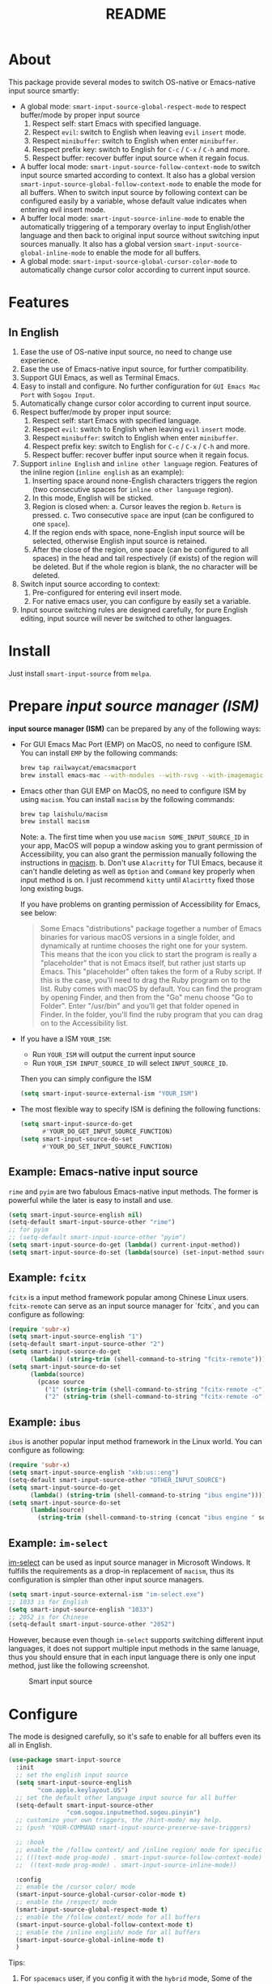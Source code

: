 #+TITLE: README
[[https://melpa.org/#/smart-input-source][file:https://melpa.org/packages/smart-input-source-badge.svg]]

* About
This package provide several modes to switch OS-native or Emacs-native input
source smartly:

- A global mode: ~smart-input-source-global-respect-mode~ to respect buffer/mode
  by proper input source
  1. Respect self: start Emacs with specified language.
  2. Respect ~evil~: switch to English when leaving ~evil~ ~insert~ mode.
  3. Respect ~minibuffer~: switch to English when enter ~minibuffer~.
  4. Respect prefix key: switch to English for ~C-c~ / ~C-x~ / ~C-h~ and more.
  5. Respect buffer: recover buffer input source when it regain focus.
- A buffer local mode: ~smart-input-source-follow-context-mode~ to switch input
  source smarted according to context. It also has a global version
  ~smart-input-source-global-follow-context-mode~ to enable the mode for all
  buffers. When to switch input source by following context can be configured
  easily by a variable, whose default value indicates when entering evil insert
  mode.
- A buffer local mode: ~smart-input-source-inline-mode~ to enable the
  automatically triggering of a temporary overlay to input English/other
  language and then back to original input source without switching input
  sources manually. It also has a global version
  ~smart-input-source-global-inline-mode~ to enable the mode for all buffers.
- A global mode: ~smart-input-source-global-cursor-color-mode~ to automatically
  change cursor color according to current input source.

* Features
** In English
1. Ease the use of OS-native input source, no need to change use experience.
2. Ease the use of Emacs-native input source, for further compatibility. 
3. Support GUI Emacs, as well as Terminal Emacs.
4. Easy to install and configure. No further configuration for
   ~GUI Emacs Mac Port~ with ~Sogou Input~.
5. Automatically change cursor color according to current input source.
6. Respect buffer/mode by proper input source:
   1) Respect self: start Emacs with specified language.
   2) Respect ~evil~: switch to English when leaving ~evil~ ~insert~ mode.
   3) Respect ~minibuffer~: switch to English when enter ~minibuffer~.
   4) Respect prefix key: switch to English for ~C-c~ / ~C-x~ / ~C-h~ and more.
   5) Respect buffer: recover buffer input source when it regain focus.
7. Support ~inline English~ and ~inline other language~ region. Features of the
   inline region (~inline english~ as an example):
   1) Inserting space around none-English characters triggers the region (two
      consecutive spaces for ~inline other language~ region).
   2) In this mode, English will be sticked.
   3) Region is closed when:
      a. Cursor leaves the region
      b. ~Return~ is pressed.
      c. Two consecutive ~space~ are input (can be configured to one ~space~).
   4) If the region ends with space, none-English input source will be
      selected, otherwise English input source is retained.
   5) After the close of the region, one space (can be configured to all spaces)
      in the head and tail respectively (if exists) of the region will be
      deleted. But if the whole region is blank, the no character will be
      deleted.
8. Switch input source according to context:
   1) Pre-configured for entering evil insert mode.
   2) For native emacs user, you can configure by easily set a variable.
9. Input source switching rules are designed carefully, for pure English
   editing, input source will never be switched to other languages.

* Install
Just install ~smart-input-source~ from ~melpa~.

* Prepare /input source manager (ISM)/
*input source manager (ISM)* can be prepared by any of the following ways:
- For GUI Emacs Mac Port (EMP) on MacOS, no need to configure ISM. You can
  install ~EMP~ by the following commands:
  #+BEGIN_SRC bash
  brew tap railwaycat/emacsmacport
  brew install emacs-mac --with-modules --with-rsvg --with-imagemagick --with-natural-title-bar
  #+END_SRC
- Emacs other than GUI EMP on MacOS, no need to configure ISM by using ~macism~.
  You can install ~macism~ by the following commands:
  #+BEGIN_SRC bash
  brew tap laishulu/macism
  brew install macism
  #+END_SRC
  Note:
  a. The first time when you use ~macism SOME_INPUT_SOURCE_ID~ in your app,
  MacOS will popup a window asking you to grant permission of Accessibility, you
  can also grant the permission manually following the instructions in [[https://github.com/laishulu/macism/][macism]].
  b. Don't use ~Alacritty~ for TUI Emacs, because it can't handle deleting
  as well as ~Option~ and ~Command~ key properly when input method is on. I just
  recommend ~kitty~ until ~Alacirtty~ fixed those long existing bugs.

  If you have problems on granting permission of Accessibility for Emacs, see
  below:
  #+BEGIN_QUOTE
  Some Emacs "distributions" package together a number of Emacs binaries for
  various macOS versions in a single folder, and dynamically at runtime chooses
  the right one for your system. This means that the icon you click to start the
  program is really a "placeholder" that is not Emacs itself, but rather just
  starts up Emacs. This "placeholder" often takes the form of a Ruby script. If
  this is the case, you'll need to drag the Ruby program on to the list. Ruby
  comes with macOS by default. You can find the program by opening Finder, and
  then from the "Go" menu choose "Go to Folder". Enter "/usr/bin" and you'll get
  that folder opened in Finder. In the folder, you'll find the ruby program that
  you can drag on to the Accessibility list.
  #+END_QUOTE
- If you have a ISM ~YOUR_ISM~:
  + Run ~YOUR_ISM~ will output the current input source
  + Run ~YOUR_ISM INPUT_SOURCE_ID~ will select ~INPUT_SOURCE_ID~.

  Then you can simply configure the ISM
  #+BEGIN_SRC lisp
  (setq smart-input-source-external-ism "YOUR_ISM")
  #+END_SRC
- The most flexible way to specify ISM is defining the following functions:
  #+BEGIN_SRC lisp
  (setq smart-input-source-do-get
        #'YOUR_DO_GET_INPUT_SOURCE_FUNCTION)
  (setq smart-input-source-do-set
        #'YOUR_DO_SET_INPUT_SOURCE_FUNCTION)
  #+END_SRC

** Example: Emacs-native input source
~rime~ and ~pyim~ are two fabulous Emacs-native input methods. The former is
powerful while the later is easy to install and use.
#+BEGIN_SRC lisp
(setq smart-input-source-english nil)
(setq-default smart-input-source-other "rime")
;; for pyim
;; (setq-default smart-input-source-other "pyim")
(setq smart-input-source-do-get (lambda() current-input-method))
(setq smart-input-source-do-set (lambda(source) (set-input-method source)))
#+END_SRC

** Example: ~fcitx~
~fcitx~ is a input method framework popular among Chinese Linux users.
~fcitx-remote~ can serve as an input source manager for `fcitx`, and you can
configure as following:
#+BEGIN_SRC lisp
(require 'subr-x)
(setq smart-input-source-english "1")
(setq-default smart-input-source-other "2")
(setq smart-input-source-do-get
      (lambda() (string-trim (shell-command-to-string "fcitx-remote"))))
(setq smart-input-source-do-set
      (lambda(source)
        (pcase source
          ("1" (string-trim (shell-command-to-string "fcitx-remote -c")))
          ("2" (string-trim (shell-command-to-string "fcitx-remote -o"))))))
#+END_SRC

** Example: ~ibus~
~ibus~ is another popular input method framework in the Linux world.
You can configure as following:
#+BEGIN_SRC lisp
(require 'subr-x)
(setq smart-input-source-english "xkb:us::eng")
(setq-default smart-input-source-other "OTHER_INPUT_SOURCE")
(setq smart-input-source-do-get
      (lambda() (string-trim (shell-command-to-string "ibus engine"))))
(setq smart-input-source-do-set
      (lambda(source)
        (string-trim (shell-command-to-string (concat "ibus engine " source)))))
#+END_SRC

** Example: ~im-select~
[[https://github.com/daipeihust/im-select][im-select]] can be used as input source manager in Microsoft Windows.
It fulfills the requirements as a drop-in replacement of ~macism~, thus its
configuration is simpler than other input source managers.
#+BEGIN_SRC lisp
(setq smart-input-source-external-ism "im-select.exe")
;; 1033 is for English
(setq smart-input-source-english "1033")
;; 2052 is for Chinese
(setq-default smart-input-source-other "2052")
#+END_SRC

However, because even though ~im-select~ supports switching different input
languages, it does not support multiple input methods in the same lanuage,
thus you should ensure that in each input language there is only one input
method, just like the following screenshot.

#+CAPTION: Smart input source
[[./screenshots/windows-im-select.jpg]]
 
* Configure
The mode is designed carefully, so it's safe to enable for all buffers even
its all in English.

#+BEGIN_SRC lisp
(use-package smart-input-source
  :init
  ;; set the english input source
  (setq smart-input-source-english
        "com.apple.keylayout.US")
  ;; set the default other language input source for all buffer
  (setq-default smart-input-source-other
                "com.sogou.inputmethod.sogou.pinyin")
  ;; customize your own triggers, the /hint-mode/ may help.
  ;; (push 'YOUR-COMMAND smart-input-source-preserve-save-triggers)

  ;; :hook
  ;; enable the /follow context/ and /inline region/ mode for specific buffers
  ;; (((text-mode prog-mode) . smart-input-source-follow-context-mode)
  ;;  ((text-mode prog-mode) . smart-input-source-inline-mode))

  :config
  ;; enable the /cursor color/ mode
  (smart-input-source-global-cursor-color-mode t)
  ;; enable the /respect/ mode
  (smart-input-source-global-respect-mode t)
  ;; enable the /follow context/ mode for all buffers
  (smart-input-source-global-follow-context-mode t)
  ;; enable the /inline english/ mode for all buffers
  (smart-input-source-global-inline-mode t)
  )
#+END_SRC

Tips:
1. For ~spacemacs~ user, if you config it with the ~hybrid~ mode, Some of the
   ~evil~ related features may not work. Change it to ~vim~ mode instead.
2. If you want to change the default value of a *buffer local* variable for all
   buffers, you should use ~setq-default~ rather than ~setq~.

**  Default behavior for /inline english mode/ and /follow context mode/
You can change some of the behaviors by configuring related variables, note:
~inline other language~ feature is turned off by default.
#+CAPTION: Smart Input Source
[[./screenshots/smart-input-source.png]]

* Variables and commands
** About input source
| Variable                             | Buffer | Description                                   | Default                              |
|--------------------------------------+--------+-----------------------------------------------+--------------------------------------|
| ~smart-input-source-english~         | no     | Input source for English                      | ~com.apple.keylayout.US~             |
| ~smart-input-source-other~           | yes    | Input source for other language               | ~com.sogou.inputmethod.sogou.pinyin~ |
| ~smart-input-source-external-ism~    | no     | input resource manager                        |                                      |
| ~smart-input-source-do-get~          | no     | Function to get the current input source      | determined from the environment      |
| ~smart-input-source-do-set~          | no     | Function to set the input source              | determined from the environment      |
| ~smart-inpu-source-set-english-hook~ | no     | Hook to run after set input source to English | ~nil~                                |
| ~smart-inpu-source-set-other-hook~   | no     | Hook to run after set input source to other   | ~nil~                                |
|--------------------------------------+--------+-----------------------------------------------+--------------------------------------|


| Command Name                     | Description                                                |
|----------------------------------+------------------------------------------------------------|
| ~smart-input-source-set-english~ | Set the input source to English                            |
| ~smart-input-source-set-other~   | Set the input source to other language                     |
| ~smart-input-source-switch~      | Switch the input source between English and other language |
|----------------------------------+------------------------------------------------------------|

** About /cursor color mode/
| Variable                                  | Buffer | Description                                            | Default                  |
|-------------------------------------------+--------+--------------------------------------------------------+--------------------------|
| ~smart-input-source-default-cursor-color~ | no     | Default cursor color, also used for English            | ~nil~ (from envrionment) |
| ~smart-input-source-other-cursor-color~   | no     | Cursor color for other input source                    | ~green~                  |
| ~smart-input-source-cursor-color-seconds~ | no     | Idle to update cursor color, auto increased along time | ~0.5~, ~nil~ to disable  |
|-------------------------------------------+--------+--------------------------------------------------------+--------------------------|

** About /respect mode/
| Variable                                            | Buffer | Description                                        | Default              |
|-----------------------------------------------------+--------+----------------------------------------------------+----------------------|
| ~smart-input-source-with-english~                   | no     | Switch to English when mode enabled                | ~t~                  |
| ~smart-input-source-with-evil-normal-escape~        | no     | esc to English from evil normal sate               | ~t~                  |
| ~smart-input-source-with-prefix-and-buffer~         | no     | Handle prefix key and buffer                       | ~t~                  |
| ~smart-input-source-prefix-override-keys~           | no     | Prefix keys to be respected                        | '("C-c" "C-x" "C-h") |
| ~smart-input-source-prefix-override-recap-triggers~ | no     | Functions trigger the recap of the prefix override | see variable doc     |
| ~smart-input-source-preserve-save-triggers~         | no     | Commands trigger the save of input source          | see variable doc     |
|-----------------------------------------------------+--------+----------------------------------------------------+----------------------|

** About language pattern
| Variable                             | Buffer | Description                                    | Default                  |
|--------------------------------------+--------+------------------------------------------------+--------------------------|
| ~smart-input-source-english-pattern~ | no     | Pattern to identify a character as English     | ~[a-zA-Z]~               |
| ~smart-input-source-other-pattern~   | yes    | Pattern to identify a character as other       | ~\cc~ , see [[https://www.gnu.org/software/emacs/manual/html_node/emacs/Regexp-Backslash.html][emacs manual]] |
| ~smart-input-source-blank-pattern~   | yes    | Pattern to identify a character as blank       | ~[:blank:]~              |
| ~smart-input-source-aggressive-line~ | yes    | Aggressively detect context across blank lines | ~t~                      |
|--------------------------------------+--------+------------------------------------------------+--------------------------|

** About /follow context mode/
| Variable                                  | Buffer | Description                             | Default          |
|-------------------------------------------+--------+-----------------------------------------+------------------|
| ~smart-input-source-fixed-context~        | yes    | Context is fixed to a specific language | ~nil~            |
| ~smart-input-source-follow-context-hooks~ | no     | Hooks trigger the context following     | see variable doc |
|-------------------------------------------+--------+-----------------------------------------+------------------|

** About /inline mode/

| Face Name                                 | Buffer | Description                                                | Default |
|-------------------------------------------+--------+------------------------------------------------------------+---------|
| ~smart-input-source-inline-face~          | no     | Face for the inline region overlay                         |         |
| ~smart-input-source-inline-not-max-point~ | no     | Insert new line when the whole buffer ends with the region | ~t~     |
| ~smart-input-source-inline-tighten-all~   | yes    | Delete all blanks around, default to delete 1 respectively | ~nil~   |
| ~smart-input-source-single-space-close~   | yes    | 1 space to close the region, default is 2 spaces/return    | ~t~     |
| ~smart-input-source-with-english~         | yes    | enable the ~inline english~ region feature                 | ~t~     |
| ~smart-input-source-with-other~           | yes    | enable the ~inline other language~ region feature          | ~nil~   |
|-------------------------------------------+--------+------------------------------------------------------------+---------|

* How to
**  How to get the input source id
After /input source manager/ is configured, you can get your /current
input source id/ by evaluating the following expression in Emacs:
#+BEGIN_SRC lisp
(smart-input-source--get)
#+END_SRC

**  How to preserve input source
Turn on ~smart-input-source-preserve-hint-mode~, replay the actions that the
input resources are not preserved, and and check message buffer for hints.

Turn on ~smart-input-source-preserve-log-mode~ to log and analysis by
yourself, or reach the author for help.

